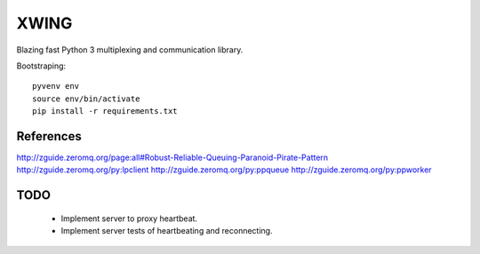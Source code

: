 XWING
=====

Blazing fast Python 3 multiplexing and communication library.

Bootstraping::

	pyvenv env
	source env/bin/activate
	pip install -r requirements.txt


References
----------

http://zguide.zeromq.org/page:all#Robust-Reliable-Queuing-Paranoid-Pirate-Pattern
http://zguide.zeromq.org/py:lpclient
http://zguide.zeromq.org/py:ppqueue
http://zguide.zeromq.org/py:ppworker

TODO
----

	- Implement server to proxy heartbeat.
	- Implement server tests of heartbeating and reconnecting.